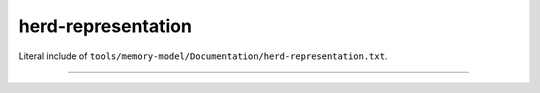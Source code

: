 .. SPDX-License-Identifier: GPL-2.0

herd-representation
-------------------

Literal include of ``tools/memory-model/Documentation/herd-representation.txt``.

------------------------------------------------------------------

.. kernel-include:: tools/memory-model/Documentation/herd-representation.txt
   :literal:
